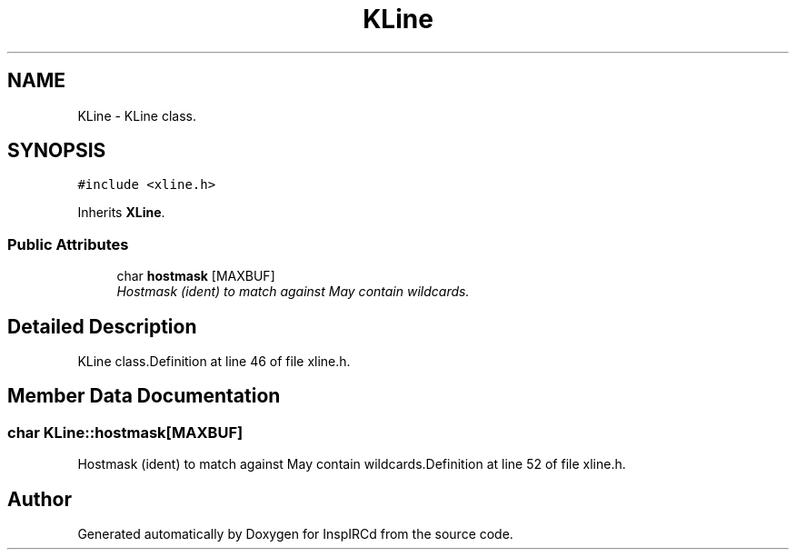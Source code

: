 .TH "KLine" 3 "2 May 2004" "InspIRCd" \" -*- nroff -*-
.ad l
.nh
.SH NAME
KLine \- KLine class. 

.PP
.SH SYNOPSIS
.br
.PP
\fC#include <xline.h>\fP
.PP
Inherits \fBXLine\fP.
.PP
.SS "Public Attributes"

.in +1c
.ti -1c
.RI "char \fBhostmask\fP [MAXBUF]"
.br
.RI "\fIHostmask (ident) to match against May contain wildcards.\fP"
.in -1c
.SH "Detailed Description"
.PP 
KLine class.Definition at line 46 of file xline.h.
.SH "Member Data Documentation"
.PP 
.SS "char KLine::hostmask[MAXBUF]"
.PP
Hostmask (ident) to match against May contain wildcards.Definition at line 52 of file xline.h.

.SH "Author"
.PP 
Generated automatically by Doxygen for InspIRCd from the source code.
